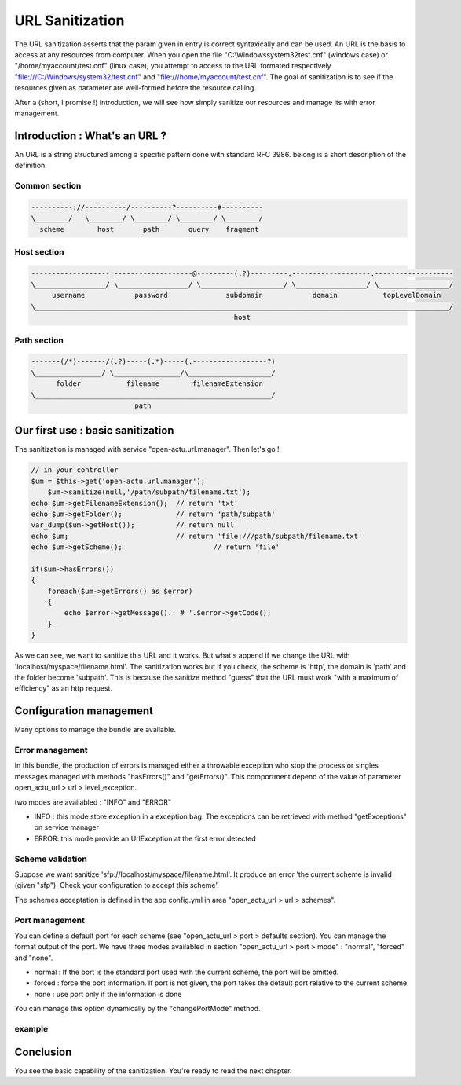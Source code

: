 URL Sanitization
================

The URL sanitization asserts that the param given in entry is correct syntaxically and can be used. An URL is the basis to access at any resources from computer. When you open the file "C:\\Windows\system32\test.cnf" (windows case) or "/home/myaccount/test.cnf" (linux case), you attempt to access to the URL formated respectively "file:///C:/Windows/system32/test.cnf" and "file:///home/myaccount/test.cnf". The goal of sanitization is to see if the resources given as parameter are well-formed before the resource calling.

After a (short, I promise !) introduction, we will see how simply sanitize our resources and manage its with error management.

Introduction : What's an URL ?
------------------------------

An URL is a string structured among a specific pattern done with standard RFC 3986. belong is a short description of the definition.

==============
Common section
==============

.. code-block:: php

    ----------://----------/----------?----------#----------
    \________/   \________/ \________/ \________/ \________/
      scheme        host       path       query    fragment
      
============
Host section
============

.. code-block:: php

    -------------------:-------------------@---------(.?)---------.-------------------.-------------------
    \_________________/ \_________________/ \____________________/ \_________________/ \_________________/
         username            password              subdomain            domain           topLevelDomain
    \____________________________________________________________________________________________________/
                                                     host

============
Path section
============

.. code-block:: php

     -------(/*)-------/(.?)-----(.*)-----(.------------------?)
     \________________/ \________________/\____________________/
           folder           filename        filenameExtension
     \_________________________________________________________/
                              path

Our first use : basic sanitization 
----------------------------------

The sanitization is managed with service "open-actu.url.manager". Then let's go !

.. code-block:: php

    // in your controller
    $um = $this->get('open-actu.url.manager');
	$um->sanitize(null,'/path/subpath/filename.txt');
    echo $um->getFilenameExtension();  // return 'txt'
    echo $um->getFolder();             // return 'path/subpath'
    var_dump($um->getHost());          // return null
    echo $um;                          // return 'file:///path/subpath/filename.txt'
    echo $um->getScheme();                      // return 'file'
    
    if($um->hasErrors())
    {
        foreach($um->getErrors() as $error)
        {
            echo $error->getMessage().' # '.$error->getCode();
        }
    }

As we can see, we want to sanitize this URL and it works. But what's append if we change the URL with 'localhost/myspace/filename.html'. The sanitization works but if you check, the scheme is 'http', the domain is 'path' and the folder become 'subpath'. This is because the sanitize method "guess" that the URL must work "with a maximum of efficiency" as an http request.   

Configuration management
------------------------

Many options to manage the bundle are available. 

================
Error management
================

In this bundle, the production of errors is managed either a throwable exception who stop the process or singles messages managed with methods "hasErrors()" and "getErrors()". This comportment depend of the value of parameter open_actu_url > url > level_exception. 

two modes are availabled : "INFO" and "ERROR"

* INFO : this mode store exception in a exception bag. The exceptions can be retrieved with method "getExceptions" on service manager
* ERROR: this mode provide an UrlException at the first error detected 

=================
Scheme validation
=================

Suppose we want sanitize 'sfp://localhost/myspace/filename.html'. It produce an error 'the current scheme is invalid (given "sfp"). Check your configuration to accept this scheme'. 

The schemes acceptation is defined in the app config.yml in area "open_actu_url > url > schemes".

===============
Port management
===============

You can define a default port for each scheme (see "open_actu_url > port > defaults section). You can manage the format output of the port. We have three modes availabled in section "open_actu_url > port > mode" : "normal", "forced" and "none".

* normal : If the port is the standard port used with the current scheme, the port will be omitted.
* forced : force the port information. If port is not given, the port takes the default port relative to the current scheme
* none : use port only if the information is done

You can manage this option dynamically by the "changePortMode" method.

=======
example
=======

.. code_block:: php

    $um->changePortMode('normal');

Conclusion
----------

You see the basic capability of the sanitization. You're ready to read the next chapter.
